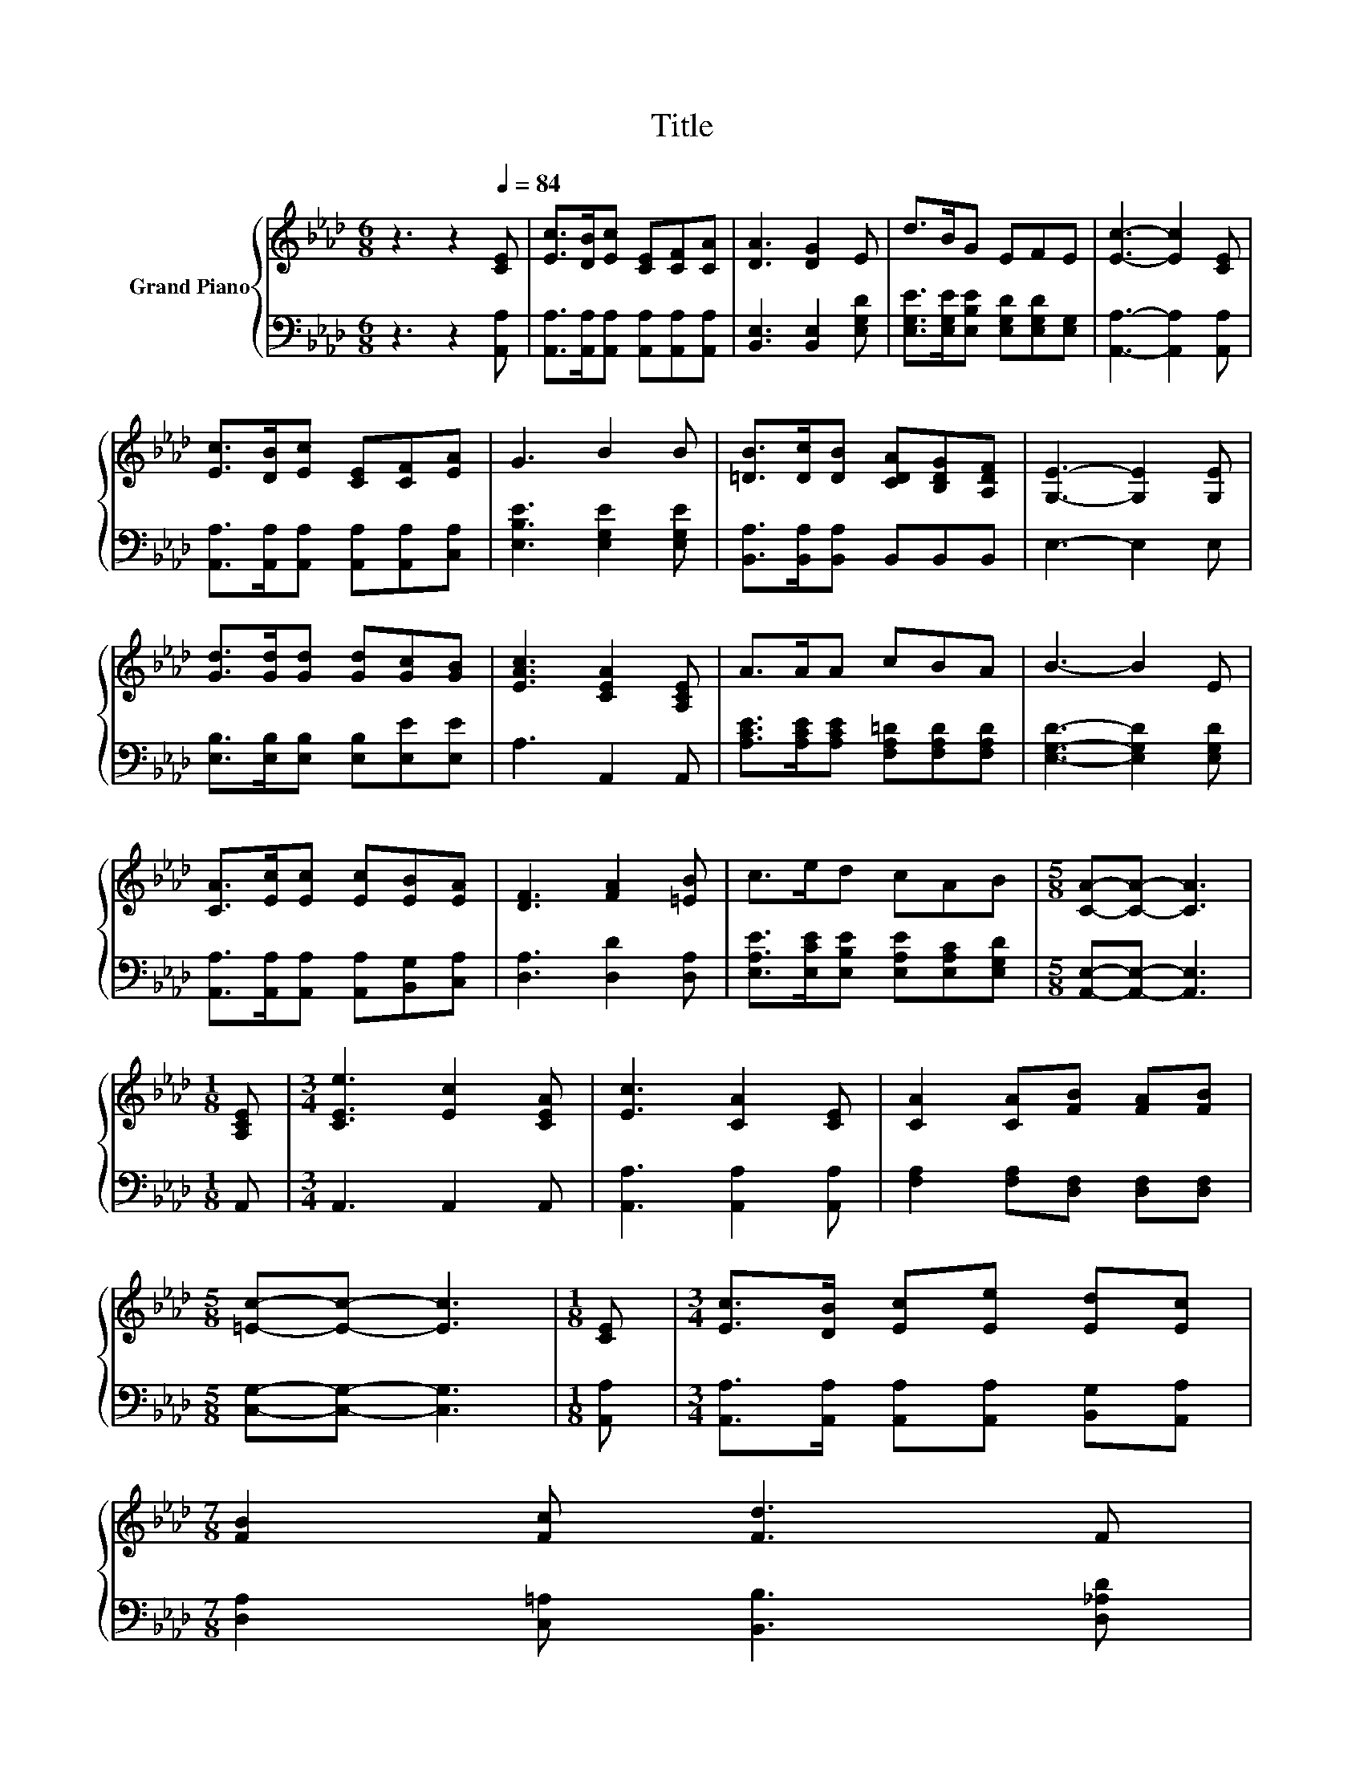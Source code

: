 X:1
T:Title
%%score { 1 | 2 }
L:1/8
M:6/8
K:Ab
V:1 treble nm="Grand Piano"
V:2 bass 
V:1
 z3 z2[Q:1/4=84] [CE] | [Ec]>[DB][Ec] [CE][CF][CA] | [DA]3 [DG]2 E | d>BG EFE | [Ec]3- [Ec]2 [CE] | %5
 [Ec]>[DB][Ec] [CE][CF][EA] | G3 B2 B | [=DB]>[Dc][DB] [CDA][B,DG][A,DF] | [G,E]3- [G,E]2 [G,E] | %9
 [Gd]>[Gd][Gd] [Gd][Gc][GB] | [EAc]3 [CEA]2 [A,CE] | A>AA cBA | B3- B2 E | %13
 [CA]>[Ec][Ec] [Ec][EB][EA] | [DF]3 [FA]2 [=EB] | c>ed cAB |[M:5/8] [CA]-[CA]- [CA]3 | %17
[M:1/8] [A,CE] |[M:3/4] [CEe]3 [Ec]2 [CEA] | [Ec]3 [CA]2 [CE] | [CA]2 [CA][FB] [FA][FB] | %21
[M:5/8] [=Ec]-[Ec]- [Ec]3 |[M:1/8] [CE] |[M:3/4] [Ec]>[DB] [Ec][Ee] [Ed][Ec] | %24
[M:7/8] [FB]2 [Fc] [Fd]3 F | %25
[M:3/4] E2 EE EE[Q:1/4=83][Q:1/4=81][Q:1/4=80][Q:1/4=79][Q:1/4=77][Q:1/4=76][Q:1/4=75][Q:1/4=74][Q:1/4=72][Q:1/4=71][Q:1/4=70][Q:1/4=68][Q:1/4=67][Q:1/4=66][Q:1/4=64] | %26
[M:5/8] [CA]-[CA]- [CA]3 |] %27
V:2
 z3 z2 [A,,A,] | [A,,A,]>[A,,A,][A,,A,] [A,,A,][A,,A,][A,,A,] | [B,,E,]3 [B,,E,]2 [E,G,D] | %3
 [E,G,E]>[E,G,E][E,B,E] [E,G,D][E,G,D][E,G,] | [A,,A,]3- [A,,A,]2 [A,,A,] | %5
 [A,,A,]>[A,,A,][A,,A,] [A,,A,][A,,A,][C,A,] | [E,B,E]3 [E,G,E]2 [E,G,E] | %7
 [B,,A,]>[B,,A,][B,,A,] B,,B,,B,, | E,3- E,2 E, | [E,B,]>[E,B,][E,B,] [E,B,][E,E][E,E] | %10
 A,3 A,,2 A,, | [A,CE]>[A,CE][A,CE] [F,A,=D][F,A,D][F,A,D] | [E,G,D]3- [E,G,D]2 [E,G,D] | %13
 [A,,A,]>[A,,A,][A,,A,] [A,,A,][B,,G,][C,A,] | [D,A,]3 [D,D]2 [D,A,] | %15
 [E,A,E]>[E,CE][E,B,E] [E,A,E][E,A,C][E,G,D] |[M:5/8] [A,,E,]-[A,,E,]- [A,,E,]3 |[M:1/8] A,, | %18
[M:3/4] A,,3 A,,2 A,, | [A,,A,]3 [A,,A,]2 [A,,A,] | [F,A,]2 [F,A,][D,F,] [D,F,][D,F,] | %21
[M:5/8] [C,G,]-[C,G,]- [C,G,]3 |[M:1/8] [A,,A,] | %23
[M:3/4] [A,,A,]>[A,,A,] [A,,A,][A,,A,] [B,,G,][A,,A,] |[M:7/8] [D,A,]2 [C,=A,] [B,,B,]3 [D,_A,D] | %25
[M:3/4] [E,A,C]2 [E,A,C][E,G,B,] [E,A,C][E,B,D] |[M:5/8] [A,,A,]-[A,,A,]- [A,,A,]3 |] %27

